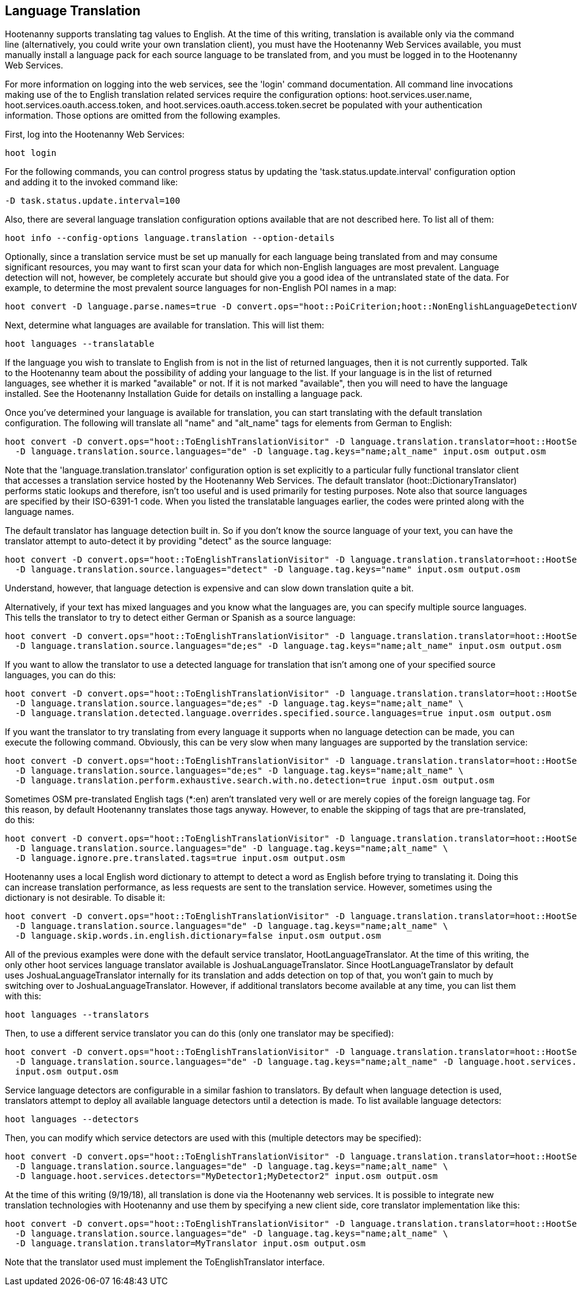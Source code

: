 
[[LanguageTranslation]]
== Language Translation

Hootenanny supports translating tag values to English.  At the time of this writing, translation is available only via the command line 
(alternatively, you could write your own translation client), you must have the Hootenanny Web Services available, you must manually 
install a language pack for each source language to be translated from, and you must be logged in to the Hootenanny Web Services.  

For more information on logging into the web services, see the 'login' command documentation.  All command line invocations making use of the 
to English translation related services require the configuration options: hoot.services.user.name, hoot.services.oauth.access.token, and 
hoot.services.oauth.access.token.secret be populated with your authentication information.  Those options are omitted from the following 
examples.

First, log into the Hootenanny Web Services:
-----------------------
hoot login
----------------------- 

For the following commands, you can control progress status by updating the 'task.status.update.interval' configuration option and
adding it to the invoked command like: 
-----------------------
-D task.status.update.interval=100
-----------------------

Also, there are several language translation configuration options available that are not described here.  To list all of them:
-------------------
hoot info --config-options language.translation --option-details
-------------------

Optionally, since a translation service must be set up manually for each language being translated from and may consume significant 
resources, you may want to first scan your data for which non-English languages are most prevalent.  Language detection will not, 
however, be completely accurate but should give you a good idea of the untranslated state of the data.  For example, to determine the 
most prevalent source languages for non-English POI names in a map:
-----------------------
hoot convert -D language.parse.names=true -D convert.ops="hoot::PoiCriterion;hoot::NonEnglishLanguageDetectionVisitor" input.osm output.osm
-----------------------

Next, determine what languages are available for translation.  This will list them:
-----------------------
hoot languages --translatable
-----------------------

If the language you wish to translate to English from is not in the list of returned languages, then it is not currently supported.  Talk
to the Hootenanny team about the possibility of adding your language to the list.  If your language is in the list of returned languages,
see whether it is marked "available" or not.  If it is not marked "available", then you will need to have the language installed.  See
the Hootenanny Installation Guide for details on installing a language pack.

Once you've determined your language is available for translation, you can start translating with the default translation configuration.  
The following will translate all "name" and "alt_name" tags for elements from German to English:
-------------------
hoot convert -D convert.ops="hoot::ToEnglishTranslationVisitor" -D language.translation.translator=hoot::HootServicesTranslatorClient \
  -D language.translation.source.languages="de" -D language.tag.keys="name;alt_name" input.osm output.osm
------------------- 

Note that the 'language.translation.translator' configuration option is set explicitly to a particular fully functional translator client 
that accesses a translation service hosted by the Hootenanny Web Services.  The default translator (hoot::DictionaryTranslator) performs 
static lookups and therefore, isn't too useful and is used primarily for testing purposes.  Note also that source languages are specified 
by their ISO-6391-1 code.  When you listed the translatable languages earlier, the codes were printed along with the language names.

The default translator has language detection built in.  So if you don't know the source language of your text, you can have the translator
attempt to auto-detect it by providing "detect" as the source language:
-------------------
hoot convert -D convert.ops="hoot::ToEnglishTranslationVisitor" -D language.translation.translator=hoot::HootServicesTranslatorClient \
  -D language.translation.source.languages="detect" -D language.tag.keys="name" input.osm output.osm
------------------- 

Understand, however, that language detection is expensive and can slow down translation quite a bit.

Alternatively, if your text has mixed languages and you know what the languages are, you can specify multiple source languages.  This tells
the translator to try to detect either German or Spanish as a source language:
-------------------
hoot convert -D convert.ops="hoot::ToEnglishTranslationVisitor" -D language.translation.translator=hoot::HootServicesTranslatorClient \
  -D language.translation.source.languages="de;es" -D language.tag.keys="name;alt_name" input.osm output.osm
------------------- 

If you want to allow the translator to use a detected language for translation that isn't among one of your specified source languages, 
you can do this:
-------------------
hoot convert -D convert.ops="hoot::ToEnglishTranslationVisitor" -D language.translation.translator=hoot::HootServicesTranslatorClient \
  -D language.translation.source.languages="de;es" -D language.tag.keys="name;alt_name" \
  -D language.translation.detected.language.overrides.specified.source.languages=true input.osm output.osm
------------------- 

If you want the translator to try translating from every language it supports when no language detection can be made, you can execute the following command.  Obviously, this can be very slow when many languages are supported by the translation service:
-------------------
hoot convert -D convert.ops="hoot::ToEnglishTranslationVisitor" -D language.translation.translator=hoot::HootServicesTranslatorClient \
  -D language.translation.source.languages="de;es" -D language.tag.keys="name;alt_name" \
  -D language.translation.perform.exhaustive.search.with.no.detection=true input.osm output.osm
------------------- 

Sometimes OSM pre-translated English tags (*:en) aren't translated very well or are merely copies of the foreign language tag.  For this reason,
by default Hootenanny translates those tags anyway.  However, to enable the skipping of tags that are pre-translated, do this:
-------------------
hoot convert -D convert.ops="hoot::ToEnglishTranslationVisitor" -D language.translation.translator=hoot::HootServicesTranslatorClient \
  -D language.translation.source.languages="de" -D language.tag.keys="name;alt_name" \
  -D language.ignore.pre.translated.tags=true input.osm output.osm
------------------- 

Hootenanny uses a local English word dictionary to attempt to detect a word as English before trying to translating it.  Doing this can increase
translation performance, as less requests are sent to the translation service.  However, sometimes using the dictionary is not desirable.  To
disable it:
-------------------
hoot convert -D convert.ops="hoot::ToEnglishTranslationVisitor" -D language.translation.translator=hoot::HootServicesTranslatorClient \
  -D language.translation.source.languages="de" -D language.tag.keys="name;alt_name" \
  -D language.skip.words.in.english.dictionary=false input.osm output.osm
------------------- 

All of the previous examples were done with the default service translator, HootLanguageTranslator.  At the time of this writing, the
only other hoot services language translator available is JoshuaLanguageTranslator.  Since HootLanguageTranslator by default uses 
JoshuaLanguageTranslator internally for its translation and adds detection on top of that, you won't gain to much by switching over to 
JoshuaLanguageTranslator.  However, if additional translators become available at any time, you can list them with this:
-----------------------
hoot languages --translators
-----------------------

Then, to use a different service translator you can do this (only one translator may be specified):
-----------------------
hoot convert -D convert.ops="hoot::ToEnglishTranslationVisitor" -D language.translation.translator=hoot::HootServicesTranslatorClient \
  -D language.translation.source.languages="de" -D language.tag.keys="name;alt_name" -D language.hoot.services.translator=MyTranslator \
  input.osm output.osm
-----------------------

Service language detectors are configurable in a similar fashion to translators.  By default when language detection is used, translators 
attempt to deploy all available language detectors until a detection is made.  To list available language detectors:
-----------------------
hoot languages --detectors
-----------------------

Then, you can modify which service detectors are used with this (multiple detectors may be specified):
-----------------------
hoot convert -D convert.ops="hoot::ToEnglishTranslationVisitor" -D language.translation.translator=hoot::HootServicesTranslatorClient \
  -D language.translation.source.languages="de" -D language.tag.keys="name;alt_name" \
  -D language.hoot.services.detectors="MyDetector1;MyDetector2" input.osm output.osm
-----------------------

At the time of this writing (9/19/18), all translation is done via the Hootenanny web services.  It is possible to integrate new translation 
technologies with Hootenanny and use them by specifying a new client side, core translator implementation like this:
-------------------
hoot convert -D convert.ops="hoot::ToEnglishTranslationVisitor" -D language.translation.translator=hoot::HootServicesTranslatorClient \
  -D language.translation.source.languages="de" -D language.tag.keys="name;alt_name" \
  -D language.translation.translator=MyTranslator input.osm output.osm
------------------- 

Note that the translator used must implement the ToEnglishTranslator interface.

